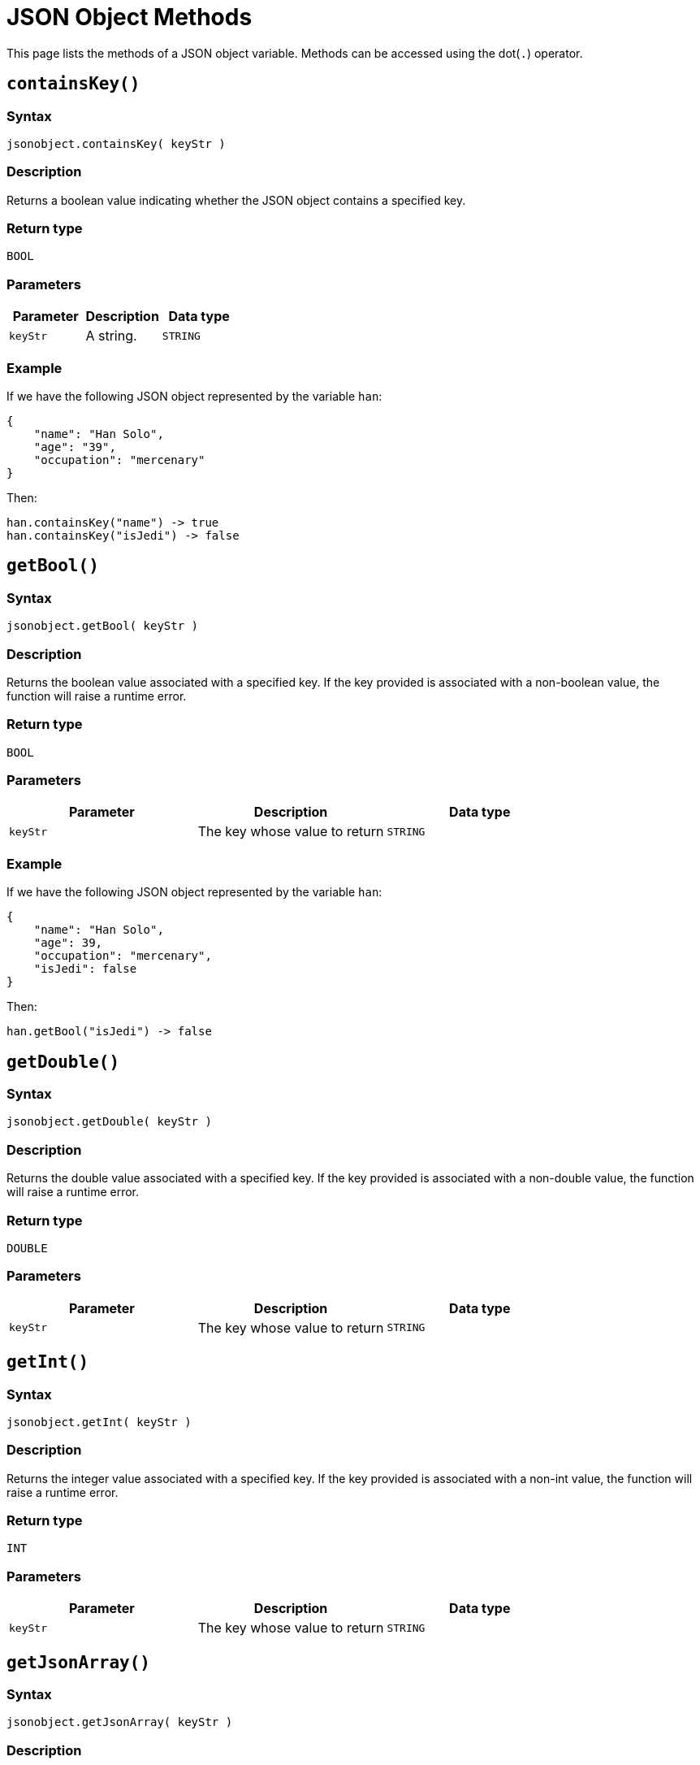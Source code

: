 = JSON Object Methods

This page lists the methods of a JSON object variable. Methods can be accessed using the dot(`.`) operator.

== `containsKey()`

=== Syntax

`jsonobject.containsKey( keyStr )`

=== Description

Returns a boolean value indicating whether the JSON object contains a specified key.

=== Return type

`BOOL`

=== Parameters

|===
| Parameter | Description | Data type

| `keyStr`
| A string.
| `STRING`
|===

=== Example
If we have the following JSON object represented by the variable `han`:

[source,json]
----
{
    "name": "Han Solo",
    "age": "39",
    "occupation": "mercenary"
}
----

Then:
[source,text]
----
han.containsKey("name") -> true
han.containsKey("isJedi") -> false
----

== `getBool()`

=== Syntax

`jsonobject.getBool( keyStr )`

=== Description

Returns the boolean value associated with a specified key.
If the key provided is associated with a non-boolean value, the function will raise a runtime error.

=== Return type

`BOOL`

=== Parameters

|===
| Parameter | Description | Data type

| `keyStr`
| The key whose value to return
| `STRING`
|===

=== Example
If we have the following JSON object represented by the variable `han`:

[source,json]
----
{
    "name": "Han Solo",
    "age": 39,
    "occupation": "mercenary",
    "isJedi": false
}
----

Then:
[source,text]
----
han.getBool("isJedi") -> false
----

== `getDouble()`

=== Syntax

`jsonobject.getDouble( keyStr )`

=== Description

Returns the double value associated with a specified key.
If the key provided is associated with a non-double value, the function will raise a runtime error.

=== Return type

`DOUBLE`

=== Parameters

|===
| Parameter | Description | Data type

| `keyStr`
| The key whose value to return
| `STRING`
|===

== `getInt()`

=== Syntax

`jsonobject.getInt( keyStr )`

=== Description

Returns the integer value associated with a specified key.
If the key provided is associated with a non-int value, the function will raise a runtime error.

=== Return type

`INT`

=== Parameters

|===
| Parameter | Description | Data type

| `keyStr`
| The key whose value to return
| `STRING`
|===

== `getJsonArray()`

=== Syntax

`jsonobject.getJsonArray( keyStr )`

=== Description

Returns the JSON array value associated with a specified key.
If the key provided is associated with a value whose type is not JSON array, the function will raise a runtime error.

=== Return type

`JSONARRAY`

=== Parameters

|===
| Parameter | Description | Data type

| `keyStr`
| The key whose value to return
| `STRING`
|===

== `getJsonObject()`

=== Syntax

`jsonobject.getJsonObject( keyStr )`

=== Description

Returns the value associated with a specified key.
If the key provided is associated with value whose type is not JSON object, the function will raise a runtime error.

=== Return type

`JSONOBJECT`

=== Parameters

|===
| Parameter | Description | Data type

| `keyStr`
| The key whose value to return
| `STRING`
|===

== `getString()`

=== Syntax

`jsonobject.getString( keyStr )`

=== Description

Returns the string value associated with a specified key.
If the key provided is associated with a non-string value, the function will raise a runtime error.

=== Return type

`STRING`

=== Parameters

|===
| Parameter | Description | Data type

| `keyStr`
| The key whose value to return
| `STRING`
|===
